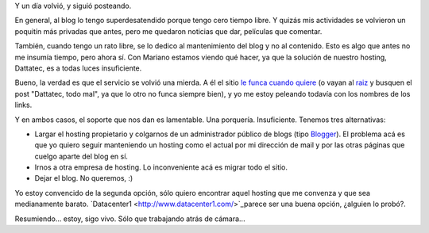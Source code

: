 .. title: Estoy, estoy
.. date: 2006-04-11 08:04:51
.. tags: blog, hosting, Dattatec, servicio

Y un día volvió, y siguió posteando.

En general, al blog lo tengo superdesatendido porque tengo cero tiempo libre. Y quizás mis actividades se volvieron un poquitín más privadas que antes, pero me quedaron noticias que dar, películas que comentar.

También, cuando tengo un rato libre, se lo dedico al mantenimiento del blog y no al contenido. Esto es algo que antes no me insumía tiempo, pero ahora sí. Con Mariano estamos viendo qué hacer, ya que la solución de nuestro hosting, Dattatec, es a todas luces insuficiente.

Bueno, la verdad es que el servicio se volvió una mierda. A él el sitio `le funca cuando quiere <http://chaghi.com.ar/blog/post/2006/04/10/dattatec_todo_mal>`_ (o vayan al `raiz <http://chaghi.com.ar/blog>`_ y busquen el post "Dattatec, todo mal", ya que lo otro no funca siempre bien), y yo me estoy peleando todavía con los nombres de los links.

Y en ambos casos, el soporte que nos dan es lamentable. Una porquería. Insuficiente. Tenemos tres alternativas:

- Largar el hosting propietario y colgarnos de un administrador público de blogs (tipo `Blogger <http://www.blogger.com/start>`_). El problema acá es que yo quiero seguir manteniendo un hosting como el actual por mi dirección de mail y por las otras páginas que cuelgo aparte del blog en sí.

- Irnos a otra empresa de hosting. Lo inconveniente acá es migrar todo el sitio.

- Dejar el blog. No queremos, :)

Yo estoy convencido de la segunda opción, sólo quiero encontrar aquel hosting que me convenza y que sea medianamente barato. `Datacenter1  <http://www.datacenter1.com/>`_parece ser una buena opción, ¿alguien lo probó?.

Resumiendo... estoy, sigo vivo. Sólo que trabajando atrás de cámara...
